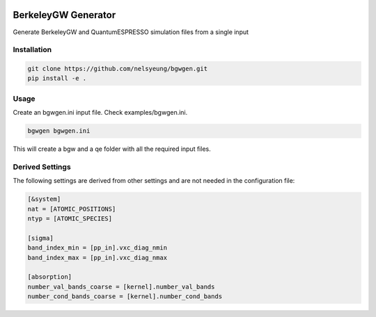 .. image:: https://travis-ci.org/nelsyeung/bgwgen.svg?branch=master
    :target: https://travis-ci.org/nelsyeung/bgwgen
.. image:: https://coveralls.io/repos/github/nelsyeung/bgwgen/badge.svg
    :target: https://coveralls.io/github/nelsyeung/bgwgen

BerkeleyGW Generator
====================
Generate BerkeleyGW and QuantumESPRESSO simulation files from a single input

Installation
------------
.. code-block:: bash

    git clone https://github.com/nelsyeung/bgwgen.git
    pip install -e .

Usage
-----
Create an bgwgen.ini input file. Check examples/bgwgen.ini.

.. code-block:: bash

    bgwgen bgwgen.ini

This will create a bgw and a qe folder with all the required input files.

Derived Settings
----------------
The following settings are derived from other settings and are not needed in
the configuration file:

.. code-block:: ini

    [&system]
    nat = [ATOMIC_POSITIONS]
    ntyp = [ATOMIC_SPECIES]

    [sigma]
    band_index_min = [pp_in].vxc_diag_nmin
    band_index_max = [pp_in].vxc_diag_nmax

    [absorption]
    number_val_bands_coarse = [kernel].number_val_bands
    number_cond_bands_coarse = [kernel].number_cond_bands
